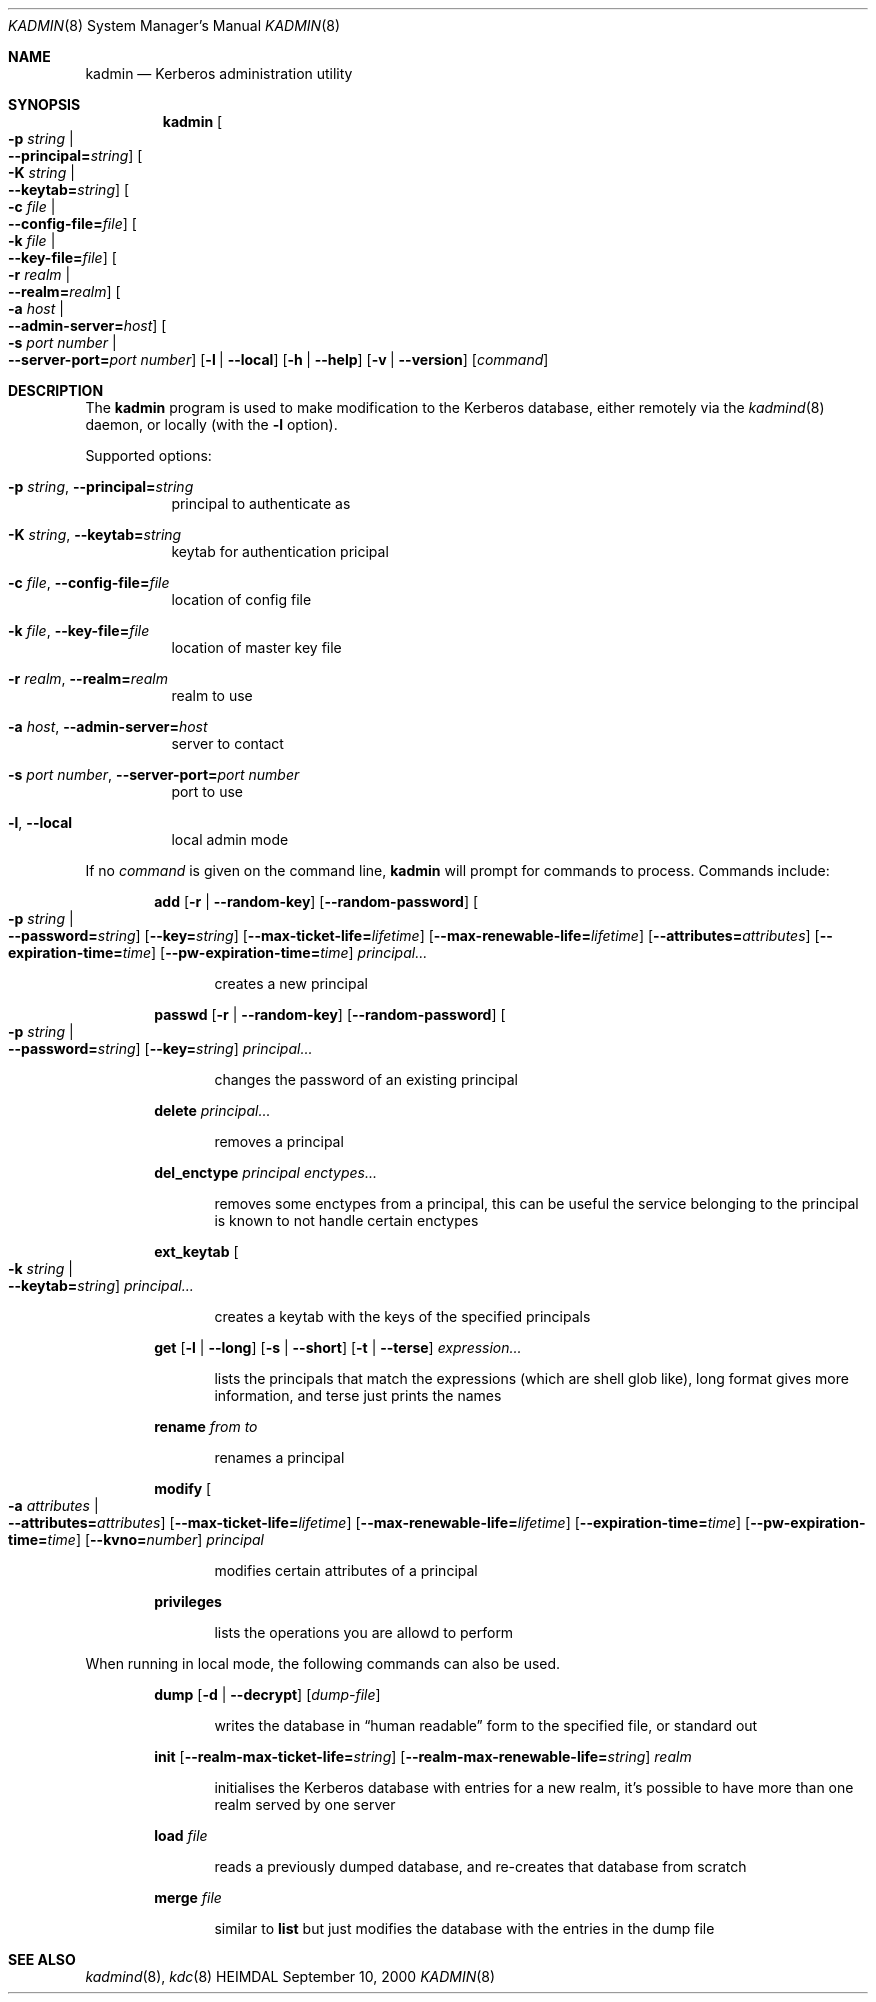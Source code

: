 .\" $Id$
.\"
.Dd September 10, 2000
.Dt KADMIN 8
.Os HEIMDAL
.Sh NAME
.Nm kadmin
.Nd Kerberos administration utility
.Sh SYNOPSIS
.Nm
.Oo Fl p Ar string \*(Ba Xo
.Fl -principal= Ns Ar string Oc
.Xc
.Oo Fl K Ar string \*(Ba Xo
.Fl -keytab= Ns Ar string Oc
.Xc
.Oo Fl c Ar file \*(Ba Xo
.Fl -config-file= Ns Ar file Oc
.Xc
.Oo Fl k Ar file \*(Ba Xo
.Fl -key-file= Ns Ar file Oc
.Xc
.Oo Fl r Ar realm \*(Ba Xo
.Fl -realm= Ns Ar realm Oc
.Xc
.Oo Fl a Ar host \*(Ba Xo
.Fl -admin-server= Ns Ar host Oc
.Xc
.Oo Fl s Ar port number \*(Ba Xo
.Fl -server-port= Ns Ar port number Oc
.Xc
.Op Fl l | Fl -local
.Op Fl h | Fl -help
.Op Fl v | Fl -version
.Op Ar command
.Sh DESCRIPTION
The
.Nm
program is used to make modification to the Kerberos database, either remotely via the 
.Xr kadmind 8
daemon, or locally (with the 
.Fl l 
option).
.Pp
Supported options:
.Bl -tag -width Ds
.It Xo
.Fl p Ar string Ns ,
.Fl -principal= Ns Ar string
.Xc
principal to authenticate as
.It Xo
.Fl K Ar string Ns ,
.Fl -keytab= Ns Ar string
.Xc
keytab for authentication pricipal
.It Xo
.Fl c Ar file Ns ,
.Fl -config-file= Ns Ar file
.Xc
location of config file
.It Xo
.Fl k Ar file Ns ,
.Fl -key-file= Ns Ar file
.Xc
location of master key file
.It Xo
.Fl r Ar realm Ns ,
.Fl -realm= Ns Ar realm
.Xc
realm to use
.It Xo
.Fl a Ar host Ns ,
.Fl -admin-server= Ns Ar host
.Xc
server to contact
.It Xo
.Fl s Ar port number Ns ,
.Fl -server-port= Ns Ar port number
.Xc
port to use
.It Xo
.Fl l Ns ,
.Fl -local
.Xc
local admin mode
.El
.Pp
If no 
.Ar command
is given on the command line,
.Nm 
will prompt for commands to process. Commands include:
.\" not using a list here, since groff apparently gets confused 
.\" with nested Xo/Xc
.Bd -ragged -offset indent
.Nm add
.Op Fl r | Fl -random-key
.Op Fl -random-password
.Oo Fl p Ar string \*(Ba Xo
.Fl -password= Ns Ar string Oc
.Xc
.Op Fl -key= Ns Ar string
.Op Fl -max-ticket-life= Ns Ar lifetime
.Op Fl -max-renewable-life= Ns Ar lifetime
.Op Fl -attributes= Ns Ar attributes
.Op Fl -expiration-time= Ns Ar time
.Op Fl -pw-expiration-time= Ns Ar time
.Ar principal...
.Pp
.Bd -ragged -offset indent
creates a new principal
.Ed
.Pp
.Nm passwd
.Op Fl r | Fl -random-key
.Op Fl -random-password
.Oo Fl p Ar string \*(Ba Xo
.Fl -password= Ns Ar string Oc
.Xc
.Op Fl -key= Ns Ar string
.Ar principal...
.Pp
.Bd -ragged -offset indent
changes the password of an existing principal
.Ed
.Pp
.Nm delete
.Ar principal...
.Pp
.Bd -ragged -offset indent
removes a principal
.Ed
.Pp
.Nm del_enctype
.Ar principal enctypes...
.Pp
.Bd -ragged -offset indent
removes some enctypes from a principal, this can be useful the service
belonging to the principal is known to not handle certain enctypes
.Ed
.Pp
.Nm ext_keytab
.Oo Fl k Ar string \*(Ba Xo
.Fl -keytab= Ns Ar string Oc
.Xc
.Ar principal...
.Pp
.Bd -ragged -offset indent
creates a keytab with the keys of the specified principals
.Ed
.Pp
.Nm get
.Op Fl l | Fl -long
.Op Fl s | Fl -short
.Op Fl t | Fl -terse
.Ar expression...
.Pp
.Bd -ragged -offset indent
lists the principals that match the expressions (which are shell glob
like), long format gives more information, and terse just prints the
names
.Ed
.Pp
.Nm rename
.Ar from to
.Pp
.Bd -ragged -offset indent
renames a principal
.Ed
.Pp
.Nm modify
.Oo Fl a Ar attributes \*(Ba Xo
.Fl -attributes= Ns Ar attributes Oc
.Xc
.Op Fl -max-ticket-life= Ns Ar lifetime
.Op Fl -max-renewable-life= Ns Ar lifetime
.Op Fl -expiration-time= Ns Ar time
.Op Fl -pw-expiration-time= Ns Ar time
.Op Fl -kvno= Ns Ar number
.Ar principal
.Pp
.Bd -ragged -offset indent
modifies certain attributes of a principal
.Ed
.Pp
.Nm privileges
.Pp
.Bd -ragged -offset indent
lists the operations you are allowd to perform
.Ed
.Pp
.Ed
.Pp
When running in local mode, the following commands can also be used.
.Bd -ragged -offset indent
.Nm dump
.Op Fl d | Fl -decrypt
.Op Ar dump-file
.Pp
.Bd -ragged -offset indent
writes the database in
.Dq human readable
form to the specified file, or standard out
.Ed
.Pp
.Nm init
.Op Fl -realm-max-ticket-life= Ns Ar string
.Op Fl -realm-max-renewable-life= Ns Ar string
.Ar realm
.Pp
.Bd -ragged -offset indent
initialises the Kerberos database with entries for a new realm, it's
possible to have more than one realm served by one server
.Ed
.Pp
.Nm load
.Ar file
.Pp
.Bd -ragged -offset indent
reads a previously dumped database, and re-creates that database from scratch
.Ed
.Pp
.Nm merge
.Ar file
.Pp
.Bd -ragged -offset indent
similar to 
.Nm list
but just modifies the database with the entries in the dump file
.Ed
.Pp
.Ed
.\".Sh ENVIRONMENT
.\".Sh FILES
.\".Sh EXAMPLES
.\".Sh DIAGNOSTICS
.Sh SEE ALSO
.Xr kadmind 8 ,
.Xr kdc 8
.\".Sh STANDARDS
.\".Sh HISTORY
.\".Sh AUTHORS
.\".Sh BUGS
